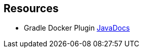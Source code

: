 == Resources

* Gradle Docker Plugin https://bmuschko.github.io/gradle-docker-plugin/9.1.0/api/index.html[JavaDocs]
